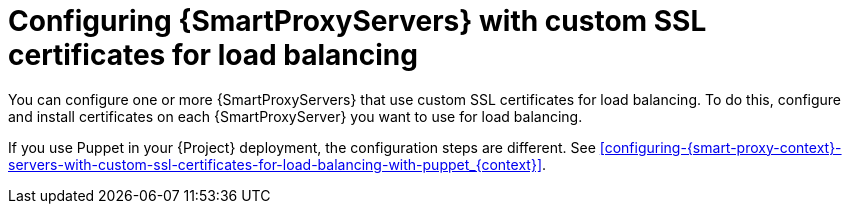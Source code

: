 [id="configuring-{smart-proxy-context}-servers-with-custom-ssl-certificates-for-load-balancing-without-puppet_{context}"]
= Configuring {SmartProxyServers} with custom SSL certificates for load balancing

You can configure one or more {SmartProxyServers} that use custom SSL certificates for load balancing.
To do this, configure and install certificates on each {SmartProxyServer} you want to use for load balancing.

If you use Puppet in your {Project} deployment, the configuration steps are different.
See xref:configuring-{smart-proxy-context}-servers-with-custom-ssl-certificates-for-load-balancing-with-puppet_{context}[].
